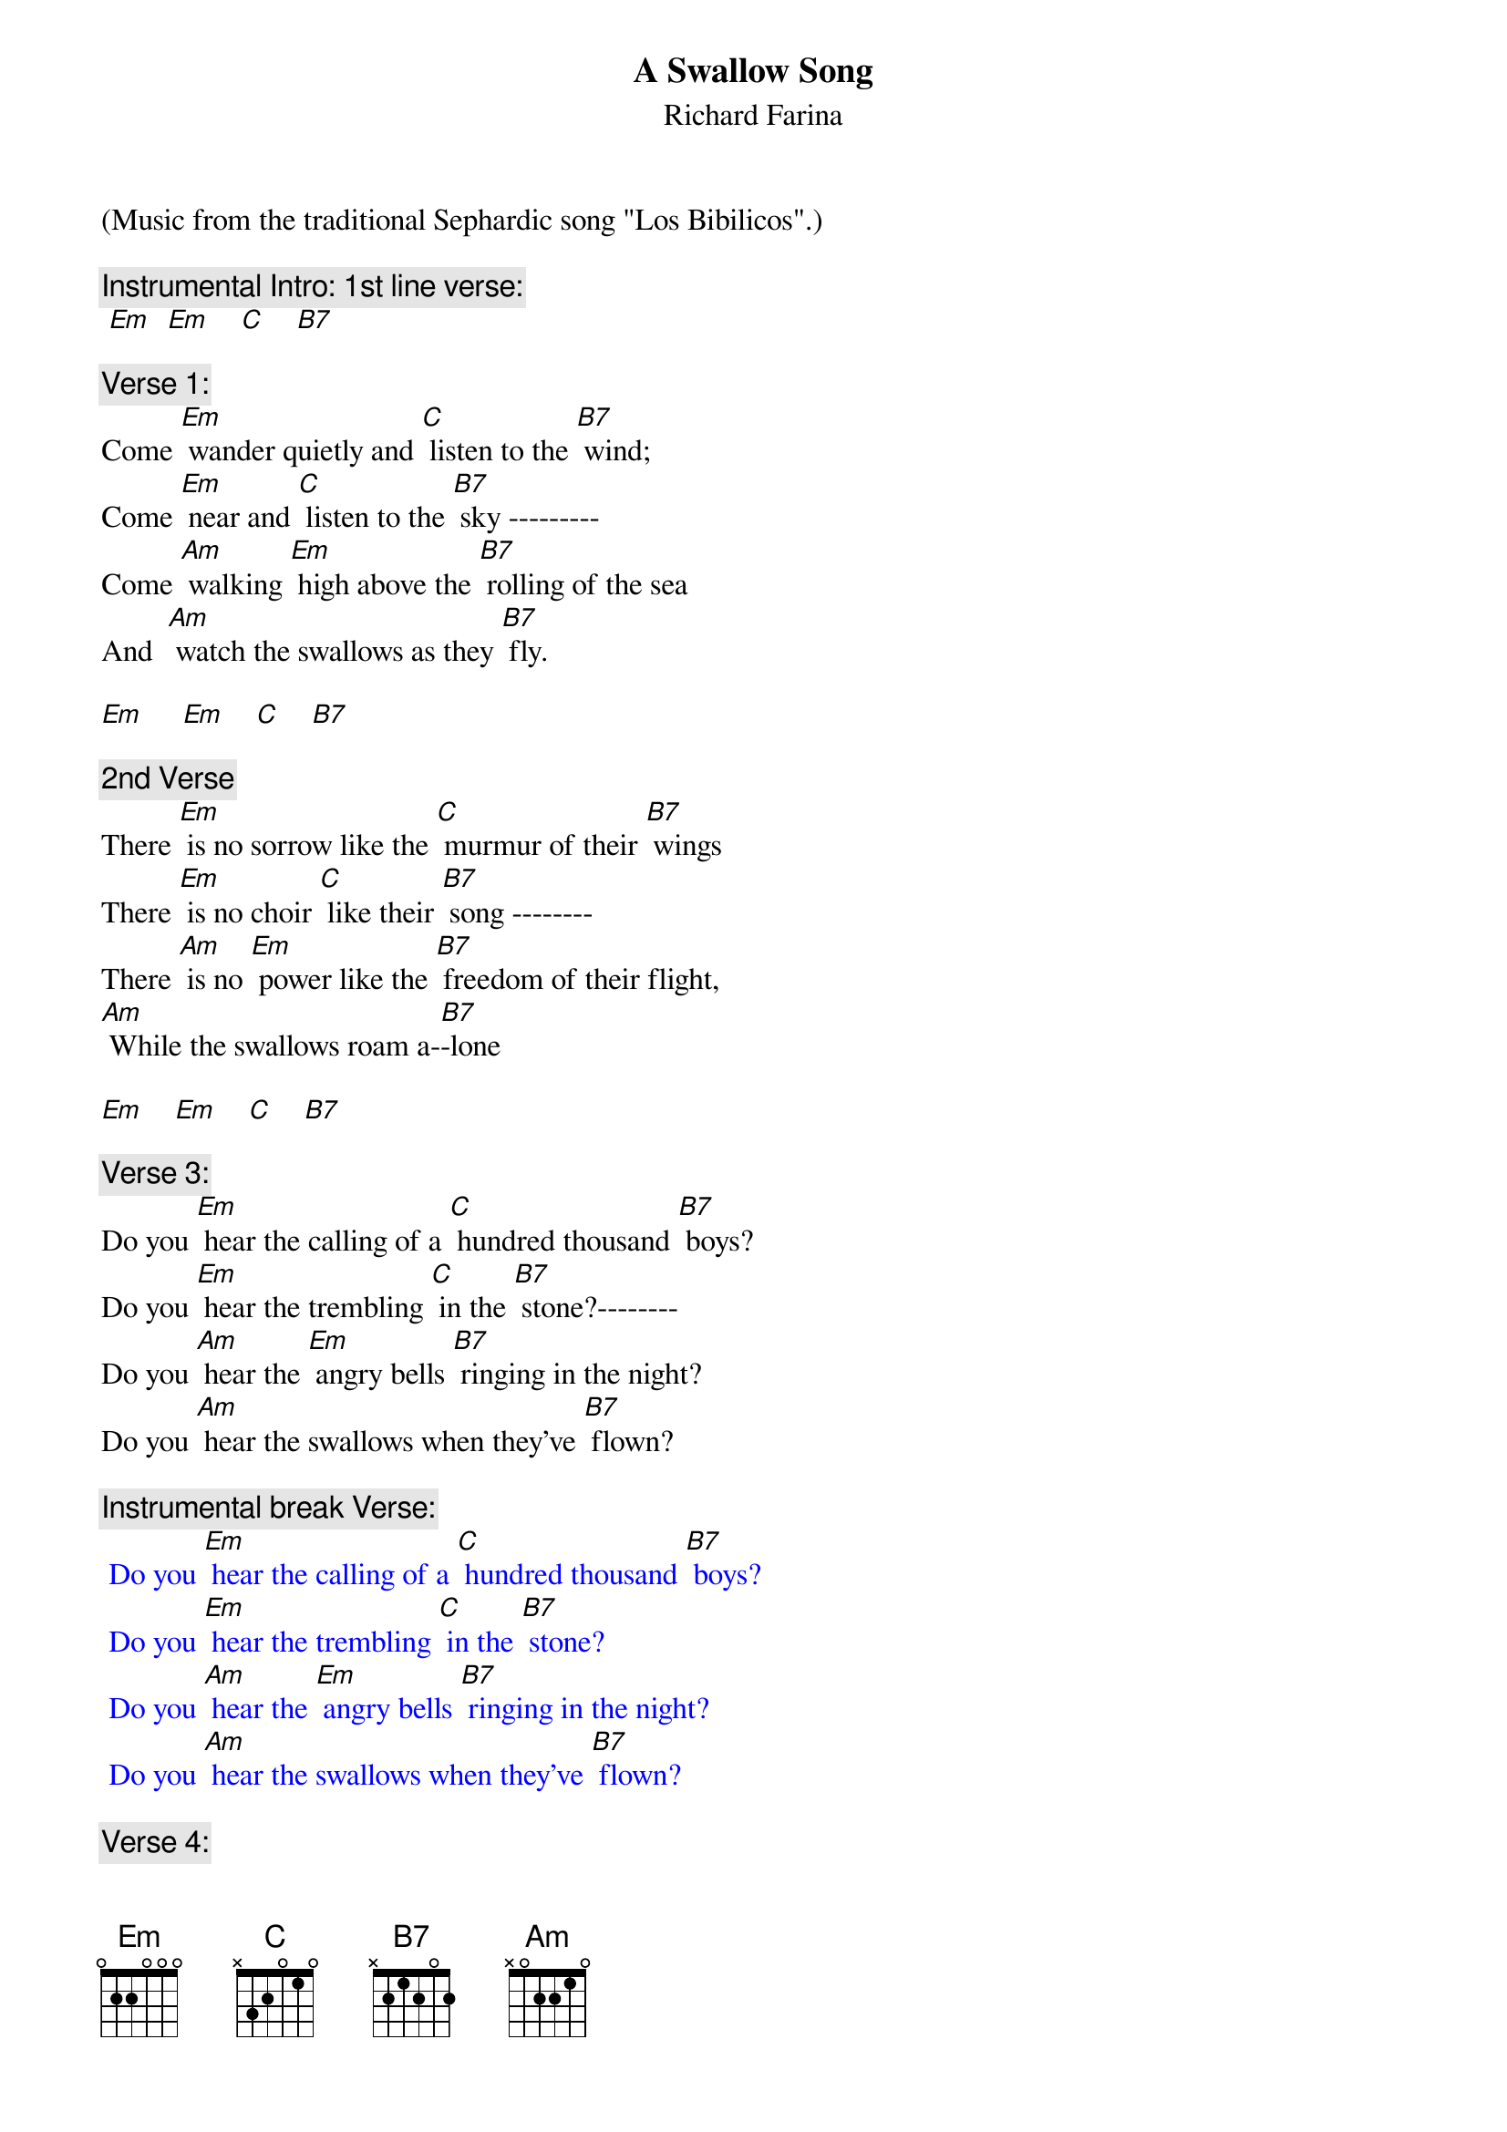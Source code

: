 {t: A Swallow Song}
{st: Richard Farina}
(Music from the traditional Sephardic song "Los Bibilicos".)

{c: Instrumental Intro: 1st line verse:}
{textcolour: blue}
 [Em]  [Em]    [C]    [B7]
{textcolour}

{c: Verse 1:}
Come [Em] wander quietly and [C] listen to the [B7] wind;
Come [Em] near and [C] listen to the [B7] sky ---------
Come [Am] walking [Em] high above the [B7] rolling of the sea
And  [Am] watch the swallows as they [B7] fly.

[Em]     [Em]    [C]    [B7]

{c: 2nd Verse}
There [Em] is no sorrow like the [C] murmur of their [B7] wings
There [Em] is no choir [C] like their [B7] song --------
There [Am] is no [Em] power like the [B7] freedom of their flight,
[Am] While the swallows roam a-[B7]-lone

[Em]    [Em]    [C]    [B7]

{c: Verse 3:}
Do you [Em] hear the calling of a [C] hundred thousand [B7] boys?
Do you [Em] hear the trembling [C] in the [B7] stone?--------
Do you [Am] hear the [Em] angry bells [B7] ringing in the night?
Do you [Am] hear the swallows when they've [B7] flown?

{c: Instrumental break Verse:}
{textcolour: blue}
 Do you [Em] hear the calling of a [C] hundred thousand [B7] boys?
 Do you [Em] hear the trembling [C] in the [B7] stone?
 Do you [Am] hear the [Em] angry bells [B7] ringing in the night?
 Do you [Am] hear the swallows when they've [B7] flown?
{textcolour}

{c: Verse 4:}
And [Em] will the breezes blow the [C] petals from your [B7] hand?
And [Em] will some [C] loving ease your [B7] pain?--------
And [Am] will this [Em] silence drive con-[B7]-fusion from your soul?
And [Am] will the swallows come a-[B7]-gain?

[Em]    [Em]    [C]    [B7]

{c: Verse 1 (Repeat):}
Come [Em] wander quietly and [C] listen to the [B7] wind;
Come [Em] near and [C] listen to the [B7] sky ---------
Come [Am] walking [Em] high above the [B7] rolling of the sea
And  [Am] watch the swallows as they [B7] fly.

[Em]    [Em]    [C]    [B7]          [Em]
